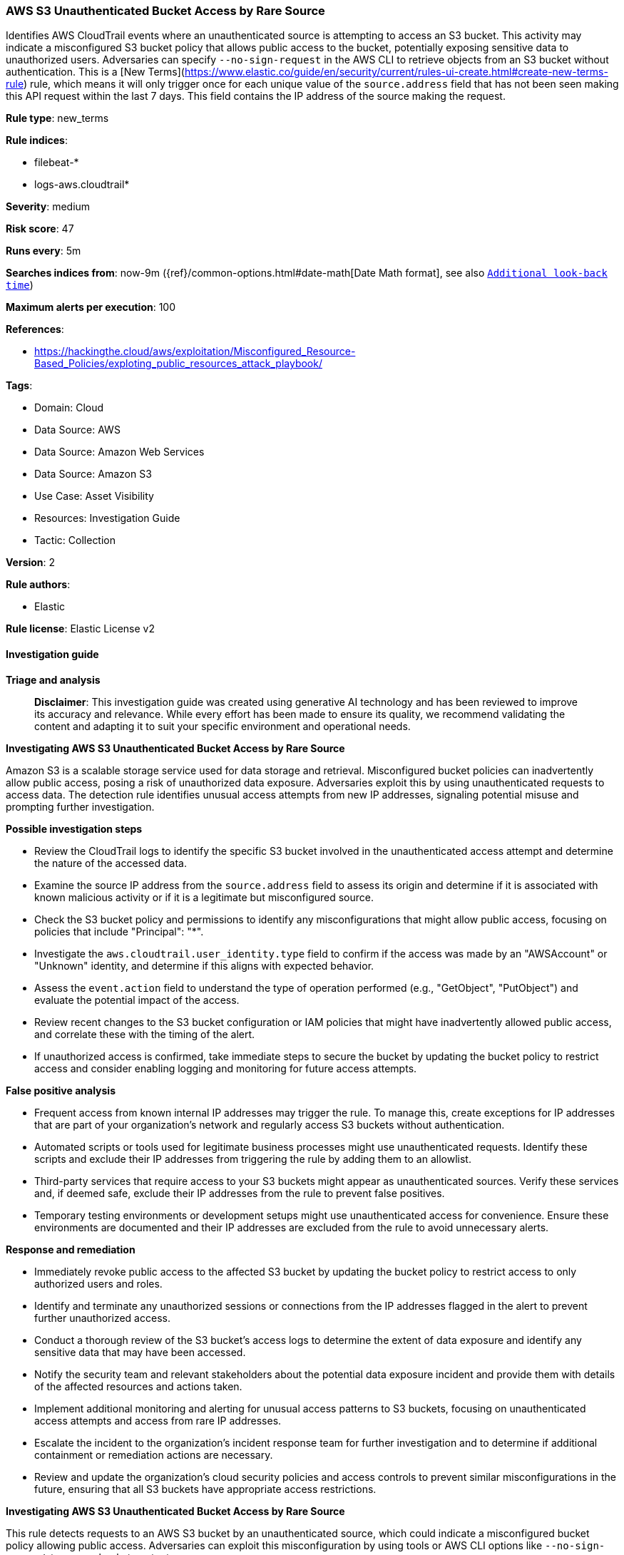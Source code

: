 [[aws-s3-unauthenticated-bucket-access-by-rare-source]]
=== AWS S3 Unauthenticated Bucket Access by Rare Source

Identifies AWS CloudTrail events where an unauthenticated source is attempting to access an S3 bucket. This activity may indicate a misconfigured S3 bucket policy that allows public access to the bucket, potentially exposing sensitive data to unauthorized users. Adversaries can specify `--no-sign-request` in the AWS CLI to retrieve objects from an S3 bucket without authentication. This is a [New Terms](https://www.elastic.co/guide/en/security/current/rules-ui-create.html#create-new-terms-rule) rule, which means it will only trigger once for each unique value of the `source.address` field that has not been seen making this API request within the last 7 days. This field contains the IP address of the source making the request.

*Rule type*: new_terms

*Rule indices*: 

* filebeat-*
* logs-aws.cloudtrail*

*Severity*: medium

*Risk score*: 47

*Runs every*: 5m

*Searches indices from*: now-9m ({ref}/common-options.html#date-math[Date Math format], see also <<rule-schedule, `Additional look-back time`>>)

*Maximum alerts per execution*: 100

*References*: 

* https://hackingthe.cloud/aws/exploitation/Misconfigured_Resource-Based_Policies/exploting_public_resources_attack_playbook/

*Tags*: 

* Domain: Cloud
* Data Source: AWS
* Data Source: Amazon Web Services
* Data Source: Amazon S3
* Use Case: Asset Visibility
* Resources: Investigation Guide
* Tactic: Collection

*Version*: 2

*Rule authors*: 

* Elastic

*Rule license*: Elastic License v2


==== Investigation guide



*Triage and analysis*


> **Disclaimer**:
> This investigation guide was created using generative AI technology and has been reviewed to improve its accuracy and relevance. While every effort has been made to ensure its quality, we recommend validating the content and adapting it to suit your specific environment and operational needs.


*Investigating AWS S3 Unauthenticated Bucket Access by Rare Source*


Amazon S3 is a scalable storage service used for data storage and retrieval. Misconfigured bucket policies can inadvertently allow public access, posing a risk of unauthorized data exposure. Adversaries exploit this by using unauthenticated requests to access data. The detection rule identifies unusual access attempts from new IP addresses, signaling potential misuse and prompting further investigation.


*Possible investigation steps*


- Review the CloudTrail logs to identify the specific S3 bucket involved in the unauthenticated access attempt and determine the nature of the accessed data.
- Examine the source IP address from the `source.address` field to assess its origin and determine if it is associated with known malicious activity or if it is a legitimate but misconfigured source.
- Check the S3 bucket policy and permissions to identify any misconfigurations that might allow public access, focusing on policies that include "Principal": "*".
- Investigate the `aws.cloudtrail.user_identity.type` field to confirm if the access was made by an "AWSAccount" or "Unknown" identity, and determine if this aligns with expected behavior.
- Assess the `event.action` field to understand the type of operation performed (e.g., "GetObject", "PutObject") and evaluate the potential impact of the access.
- Review recent changes to the S3 bucket configuration or IAM policies that might have inadvertently allowed public access, and correlate these with the timing of the alert.
- If unauthorized access is confirmed, take immediate steps to secure the bucket by updating the bucket policy to restrict access and consider enabling logging and monitoring for future access attempts.


*False positive analysis*


- Frequent access from known internal IP addresses may trigger the rule. To manage this, create exceptions for IP addresses that are part of your organization's network and regularly access S3 buckets without authentication.
- Automated scripts or tools used for legitimate business processes might use unauthenticated requests. Identify these scripts and exclude their IP addresses from triggering the rule by adding them to an allowlist.
- Third-party services that require access to your S3 buckets might appear as unauthenticated sources. Verify these services and, if deemed safe, exclude their IP addresses from the rule to prevent false positives.
- Temporary testing environments or development setups might use unauthenticated access for convenience. Ensure these environments are documented and their IP addresses are excluded from the rule to avoid unnecessary alerts.


*Response and remediation*


- Immediately revoke public access to the affected S3 bucket by updating the bucket policy to restrict access to only authorized users and roles.
- Identify and terminate any unauthorized sessions or connections from the IP addresses flagged in the alert to prevent further unauthorized access.
- Conduct a thorough review of the S3 bucket's access logs to determine the extent of data exposure and identify any sensitive data that may have been accessed.
- Notify the security team and relevant stakeholders about the potential data exposure incident and provide them with details of the affected resources and actions taken.
- Implement additional monitoring and alerting for unusual access patterns to S3 buckets, focusing on unauthenticated access attempts and access from rare IP addresses.
- Escalate the incident to the organization's incident response team for further investigation and to determine if additional containment or remediation actions are necessary.
- Review and update the organization's cloud security policies and access controls to prevent similar misconfigurations in the future, ensuring that all S3 buckets have appropriate access restrictions.


*Investigating AWS S3 Unauthenticated Bucket Access by Rare Source*


This rule detects requests to an AWS S3 bucket by an unauthenticated source, which could indicate a misconfigured bucket policy allowing public access. Adversaries can exploit this misconfiguration by using tools or AWS CLI options like `--no-sign-request` to access bucket contents.

The rule triggers when an unauthenticated IP address retrieves an object, and that IP has not been seen in the last 7 days.


*Possible Investigation Steps*


1. **Identify the Source of the Request**:
    - Review the `source.address` field to determine the IP address of the request source.
    - Check `source.geo` fields for geographic details of the originating IP address.
    - Analyze the `user_agent.original` field to identify the client or tool used (e.g., `Python Requests`, `aws-cli`, browser).

2. **Review the Accessed Bucket and Object**:
    - Analyze the `aws.cloudtrail.resources.arn` field to identify the S3 bucket and object being accessed.
    - Inspect `aws.cloudtrail.request_parameters` for bucket name and object key to determine which file was retrieved.
    - Review the `even.action` field to identify which API call was made (e.g., `GetObject`, `ListObjects`, `PutObject`, `ListBucket`).

3. **Validate the Source IP and Context**:
    - Determine if the IP address (`source.address`) has any prior activity in your environment.
    - Correlate the IP with threat intelligence or blocklist databases to check for malicious indicators.
    - Review CloudTrail logs for other activities originating from the same IP.

4. **Analyze the S3 Bucket Configuration**:
    - Review the S3 bucket's Access Control List (ACL) and bucket policy to check for misconfigurations allowing public or unauthenticated access.
    - Look for overly permissive settings, such as `Principal: *` or `Effect: Allow` rules that expose the bucket.

5. **Investigate Additional Activity**:
    - Check if there are subsequent actions, such as:
        - **Additional `GetObject` API calls**: Indicating further data exfiltration.
        - **ListObjects requests**: Attempting to enumerate the bucket's contents.
    - Correlate events within the same timeframe to identify related suspicious activity.

6. **Assess the Data Exposed**:
    - Identify the retrieved object(s) and analyze their content to assess potential data exposure.
    - Determine if the file contains sensitive information, such as credentials, intellectual property, or PII.


*False Positive Analysis*


- **Public Buckets by Design**: Some S3 buckets may intentionally allow public access. Verify with the bucket owner if the access was expected.
- **Automated Tools**: Security scanners or legitimate services may generate `GetObject` events to validate bucket configurations.


*Response and Remediation*


1. **Immediate Action**:
    - Restrict or remove public access to the affected S3 bucket.
    - Update the bucket policy to ensure access is restricted to trusted principals.
    - Enable **S3 Block Public Access** settings to prevent unintended public access.

2. **Monitoring and Detection**:
    - Enable detailed logging and monitoring for all S3 bucket activities.
    - Configure real-time alerts for unauthenticated `GetObject` or `ListObjects` events on sensitive S3 buckets.

3. **Security Audits**:
    - Regularly audit S3 bucket policies and ACLs to ensure they adhere to AWS security best practices.
    - Use AWS tools like **Trusted Advisor** or **Access Analyzer** to identify and address misconfigurations.

4. **Investigate for Data Exfiltration**:
    - Analyze historical CloudTrail logs to determine if other sensitive files were accessed or exfiltrated.
    - Assess the scope of the exposure and initiate further response if sensitive data was compromised.


*Additional Resources*


- https://docs.aws.amazon.com/AmazonS3/latest/userguide/example-bucket-policies.html[AWS Documentation: S3 Bucket Policy Best Practices]
- https://docs.aws.amazon.com/AmazonS3/latest/userguide/access-control-block-public-access.html[AWS S3 Block Public Access]


==== Rule query


[source, js]
----------------------------------
event.dataset: "aws.cloudtrail"
    and event.provider: "s3.amazonaws.com"
    and event.action: (
        "GetObject" or
        "PutObject" or
        "ListObjects" or
        "DeleteObject" or
        "ListBucket")
    and event.outcome: "success"
    and aws.cloudtrail.user_identity.type: ("AWSAccount" or "Unknown")
    and cloud.account.id: "anonymous"

----------------------------------

*Framework*: MITRE ATT&CK^TM^

* Tactic:
** Name: Collection
** ID: TA0009
** Reference URL: https://attack.mitre.org/tactics/TA0009/
* Technique:
** Name: Data from Cloud Storage
** ID: T1530
** Reference URL: https://attack.mitre.org/techniques/T1530/
* Tactic:
** Name: Discovery
** ID: TA0007
** Reference URL: https://attack.mitre.org/tactics/TA0007/
* Technique:
** Name: Cloud Storage Object Discovery
** ID: T1619
** Reference URL: https://attack.mitre.org/techniques/T1619/
* Tactic:
** Name: Impact
** ID: TA0040
** Reference URL: https://attack.mitre.org/tactics/TA0040/
* Technique:
** Name: Data Destruction
** ID: T1485
** Reference URL: https://attack.mitre.org/techniques/T1485/

